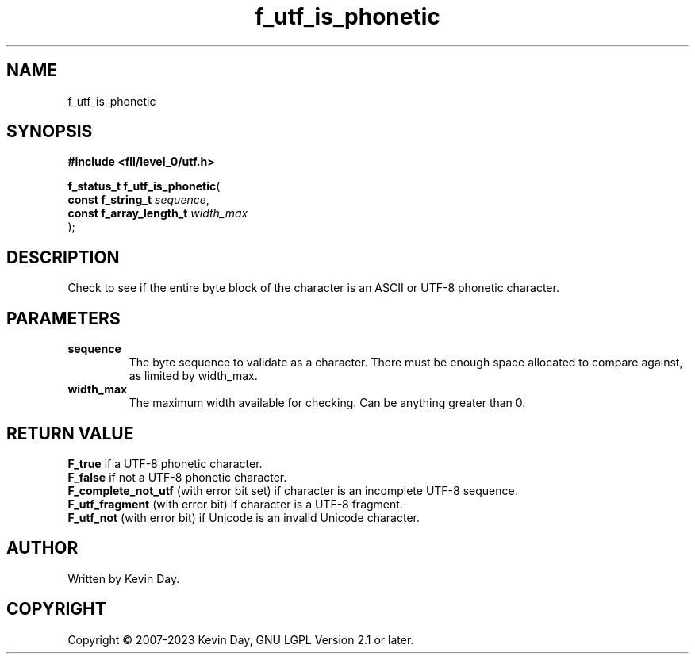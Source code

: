.TH f_utf_is_phonetic "3" "July 2023" "FLL - Featureless Linux Library 0.6.8" "Library Functions"
.SH "NAME"
f_utf_is_phonetic
.SH SYNOPSIS
.nf
.B #include <fll/level_0/utf.h>
.sp
\fBf_status_t f_utf_is_phonetic\fP(
    \fBconst f_string_t       \fP\fIsequence\fP,
    \fBconst f_array_length_t \fP\fIwidth_max\fP
);
.fi
.SH DESCRIPTION
.PP
Check to see if the entire byte block of the character is an ASCII or UTF-8 phonetic character.
.SH PARAMETERS
.TP
.B sequence
The byte sequence to validate as a character. There must be enough space allocated to compare against, as limited by width_max.

.TP
.B width_max
The maximum width available for checking. Can be anything greater than 0.

.SH RETURN VALUE
.PP
\fBF_true\fP if a UTF-8 phonetic character.
.br
\fBF_false\fP if not a UTF-8 phonetic character.
.br
\fBF_complete_not_utf\fP (with error bit set) if character is an incomplete UTF-8 sequence.
.br
\fBF_utf_fragment\fP (with error bit) if character is a UTF-8 fragment.
.br
\fBF_utf_not\fP (with error bit) if Unicode is an invalid Unicode character.
.SH AUTHOR
Written by Kevin Day.
.SH COPYRIGHT
.PP
Copyright \(co 2007-2023 Kevin Day, GNU LGPL Version 2.1 or later.

